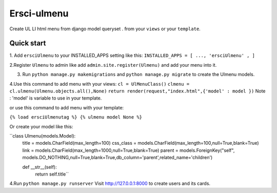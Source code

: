 =====
Ersci-ulmenu
=====
Create UL LI html menu from django model queryset .
from your ``views`` or your ``template``.

Quick start
-----------
1. Add ``ersciUlmenu`` to your INSTALLED_APPS setting like this:
``INSTALLED_APPS = [
...,
'ersciUlmenu' ,
]``

2.Register ``Ulmenu`` to admin like add ``admin.site.register(Ulmenu)`` and add your menu into it.

3. Run ``python manage.py makemigrations`` and ``python manage.py migrate``  to create the Ulmenu models.

4.Use this command to add menu with your views:
``cl = UlMenuClass()``
``clmenu = cl.ulmenu(Ulmenu.objects.all(),None)``
``return render(request,"index.html",{'model' : model })``
Note :  'model' is variable to use in your template.

or use this command to add menu with your template:

``{% load ersciUlmenutag %} {% ulmenu model None %}``

Or create your model like this:

``class Ulmenu(models.Model):
	title = models.CharField(max_length=100)
	css_class = models.CharField(max_length=100,null=True,blank=True)
	link = models.CharField(max_length=1000,null=True,blank=True)
	parent = models.ForeignKey("self", models.DO_NOTHING,null=True,blank=True,db_column='parent',related_name='children') 
	
	def __str__(self):
		return self.title``

4.Run  ``python manage.py runserver`` Visit http://127.0.0.1:8000 to create users and its cards.

